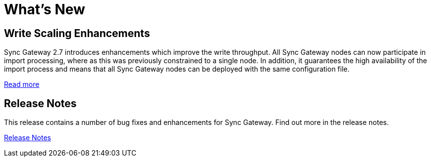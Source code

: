 = What's New
:idprefix:
:idseparator: -

== Write Scaling Enhancements

Sync Gateway 2.7 introduces enhancements which improve the write throughput.
All Sync Gateway nodes can now participate in import processing, where as this was previously constrained to a single node.
In addition, it guarantees the high availability of the import process and means that all Sync Gateway nodes can be deployed with the same configuration file.

xref:shared-bucket-access.adoc[Read more]

== Release Notes

This release contains a number of bug fixes and enhancements for Sync Gateway.
Find out more in the release notes.

xref:release-notes.adoc[Release Notes]
